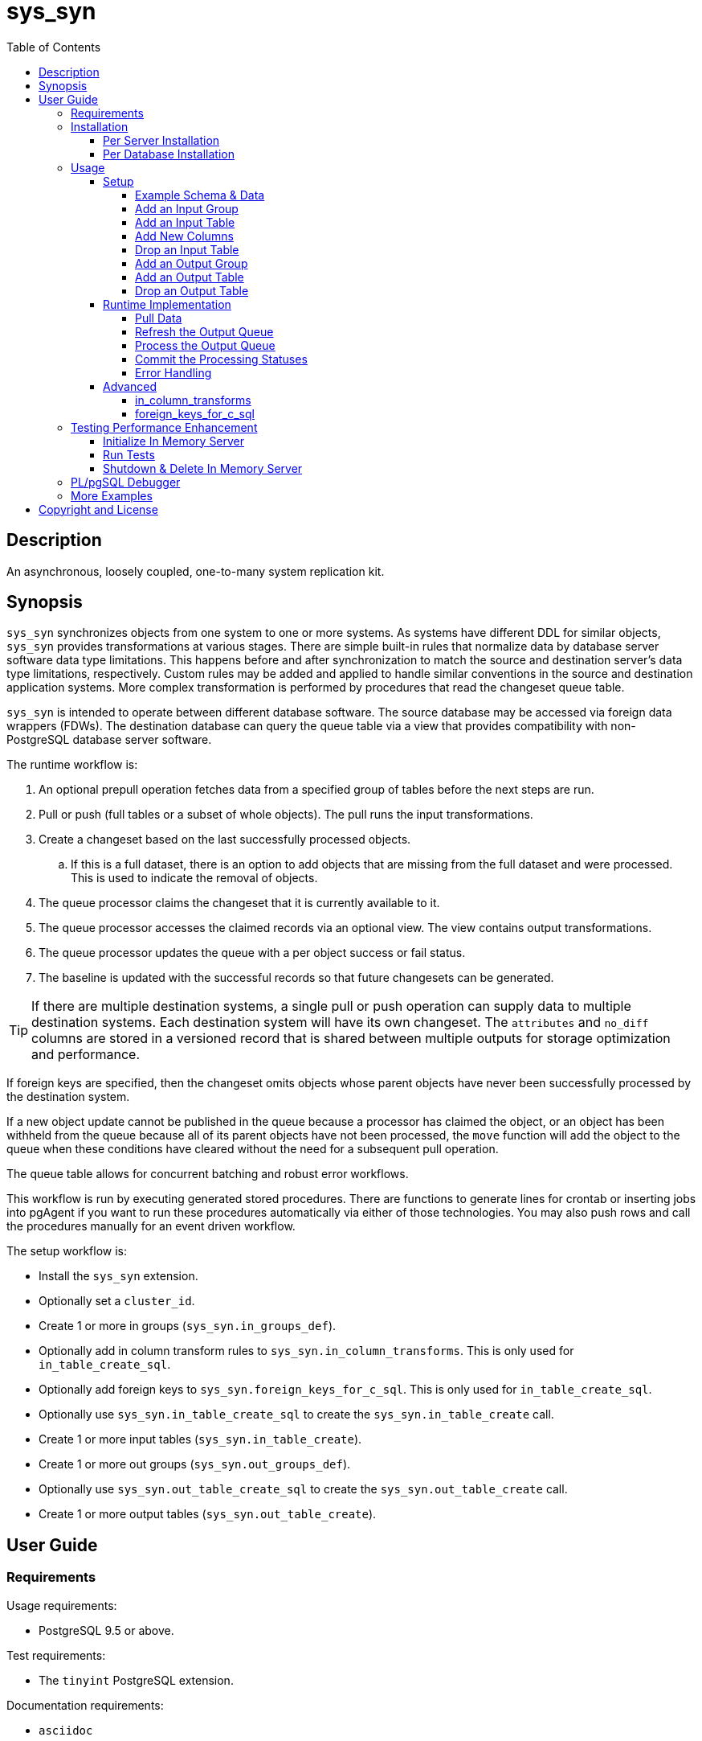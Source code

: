 :toc:
:toclevels: 4



= sys_syn



== Description

An asynchronous, loosely coupled, one-to-many system replication kit.



== Synopsis

`sys_syn` synchronizes objects from one system to one or more systems.  As systems have different DDL for similar objects, `sys_syn` provides transformations at various stages.  There are simple built-in rules that normalize data by database server software data type limitations.  This happens before and after synchronization to match the source and destination server's data type limitations, respectively.  Custom rules may be added and applied to handle similar conventions in the source and destination application systems.  More complex transformation is performed by procedures that read the changeset queue table.

`sys_syn` is intended to operate between different database software.  The source database may be accessed via foreign data wrappers (FDWs).  The destination database can query the queue table via a view that provides compatibility with non-PostgreSQL database server software.

The runtime workflow is:

. An optional prepull operation fetches data from a specified group of tables before the next steps are run.
. Pull or push (full tables or a subset of whole objects).  The pull runs the input transformations.
. Create a changeset based on the last successfully processed objects.
.. If this is a full dataset, there is an option to add objects that are missing from the full dataset and were processed.  This is used to indicate the removal of objects.
. The queue processor claims the changeset that it is currently available to it.
. The queue processor accesses the claimed records via an optional view.  The view contains output transformations.
. The queue processor updates the queue with a per object success or fail status.
. The baseline is updated with the successful records so that future changesets can be generated.

TIP:  If there are multiple destination systems, a single pull or push operation can supply data to multiple destination systems.  Each destination system will have its own changeset.  The `attributes` and `no_diff` columns are stored in a versioned record that is shared between multiple outputs for storage optimization and performance.

If foreign keys are specified, then the changeset omits objects whose parent objects have never been successfully processed by the destination system.

If a new object update cannot be published in the queue because a processor has claimed the object, or an object has been withheld from the queue because all of its parent objects have not been processed, the `move` function will add the object to the queue when these conditions have cleared without the need for a subsequent pull operation.

The queue table allows for concurrent batching and robust error workflows.

This workflow is run by executing generated stored procedures.  There are functions to generate lines for crontab or inserting jobs into pgAgent if you want to run these procedures automatically via either of those technologies.  You may also push rows and call the procedures manually for an event driven workflow.

The setup workflow is:

* Install the `sys_syn` extension.

* Optionally set a `cluster_id`.

* Create 1 or more in groups (`sys_syn.in_groups_def`).

* Optionally add in column transform rules to `sys_syn.in_column_transforms`.  This is only used for `in_table_create_sql`.

* Optionally add foreign keys to `sys_syn.foreign_keys_for_c_sql`.  This is only used for `in_table_create_sql`.

* Optionally use `sys_syn.in_table_create_sql` to create the `sys_syn.in_table_create` call.

* Create 1 or more input tables (`sys_syn.in_table_create`).

* Create 1 or more out groups (`sys_syn.out_groups_def`).

* Optionally use `sys_syn.out_table_create_sql` to create the `sys_syn.out_table_create` call.

* Create 1 or more output tables (`sys_syn.out_table_create`).



== User Guide



=== Requirements

Usage requirements:

- PostgreSQL 9.5 or above.

Test requirements:

- The `tinyint` PostgreSQL extension.

Documentation requirements:

- `asciidoc`
- `source-highlight`



=== Installation



==== Per Server Installation

[source,shell]
----
sudo PATH=$PATH make clean && sudo PATH=$PATH make install && make installcheck
----



==== Per Database Installation

You only need to run this on the database(s) that will run `sys_syn`.

[source,sql]
----
CREATE EXTENSION sys_syn;
----

If you use the `sys_syn_dblink` extension, be aware that it will store groups and foreign keys that are specific to this database (or a cluster of databases if you are using logical replication).  Because `sys_syn_dblink` supports multiple `sys_syn` clusters, it uses a unique identifier called `cluster_id` to associate these groups and keys to the correct `sys_syn` cluster.  By default, it is set to a GUID.   You may change it.

The settings table is empty until `sys_syn` is used to move data.  You can insert a settings record before then.

[source,sql]
----
INSERT INTO sys_syn.settings(cluster_id) VALUES ('sys_syn-test');
----

If a settings record already exists, you may change the cluster_id with:

[source,sql]
----
UPDATE sys_syn.settings SET cluster_id = 'sys_syn-test';
----

WARNING:  Do not change the `cluster_id` if a `sys_syn_dblink` database is referencing it.



=== Usage



==== Setup



===== Example Schema & Data

The following examples assume the following schema and data:

[source,sql]
----
CREATE SCHEMA user_data
    AUTHORIZATION postgres;

CREATE TABLE user_data.test_table (
        test_table_id integer NOT NULL,
        test_table_text text,
        CONSTRAINT test_table_pkey PRIMARY KEY (test_table_id));

INSERT INTO user_data.test_table(
        test_table_id, test_table_text)
VALUES (1,              'test_data1');

INSERT INTO user_data.test_table(
        test_table_id, test_table_text)
VALUES (2,              'test_data2');
----



===== Add an Input Group

An input group identifies the source system or application.  You may associate custom transformation rules to an input group.  You can have a hierarchy of input groups if you want multiple levels of transformation rules.  Specify the parent's `in_group_id` in the `parent_in_group_id` column of a child input group.  The child input group will inherent the rules of its ancestors.

[source,sql]
----
INSERT INTO sys_syn.in_groups_def VALUES ('in');
----

CAUTION:  If the source database technology ignores trailing spaces for equality operations, then you should use an `in_column_transform` to `rtrim` key columns on both primary and foreign keys.  There are some stock `rule_group_id`'s that set this up for you, but you have to declare foreign keys for joins to be reproduced accurately.

In this example, the `sys_syn-general` `rule_group_id` and one other `rule_group_id` (to be altered to match your source database technology) are activated to setup the proper string trimming when foreign keys are declared.

[source,sql]
----
INSERT INTO sys_syn.in_groups_def
        (in_group_id,   parent_in_group_id,     in_column_transform_rule_group_ids)
VALUES  ('in',          NULL,                   ARRAY['sys_syn-CHANGETHIS','sys_syn-general']);
----



===== Add an Input Table

You may add an input table immediately using:

[source,sql]
----
DO $$BEGIN
        EXECUTE sys_syn.in_table_create_sql('user_data.test_table'::regclass, 'in');
END$$;
----

IMPORTANT:  If the table is a foreign data wrapper (FDW), then you must specify the primary key or ID by adding "`, id_columns => ARRAY['id_col_name_here']`" to the `sys_syn.in_table_create_sql` function call.

TIP:  If an object is composed of multiple rows because the rows represent versions of the same object, then leave the timestamp field off of the Id and mark the timestamp as an Attribute with an array_order of 1.  This groups the object's rows into a single queue record and allows you to process the object change with the complete history.  Enable the data_view to see the versions as distinct rows with a single queue record.  This ensures that the object is either committed as a whole, or not at all.

You can also generate the function call to add the table by specifying just the table and `in_group`.

[source,sql]
----
SELECT sys_syn.in_table_create_sql('user_data.test_table'::regclass, 'in');
----

Copy the resulting text into your SQL editor, make adjustments, and execute it.

[source,sql]
----
SELECT  sys_syn.in_table_create(
                schema          => 'user_data'::regnamespace,
                in_table_id     => 'test_table',
                in_group_id     => 'in',
                in_pull_id      => NULL,
                in_columns      => ARRAY[
                       $COL$("test_table_id","integer",Id,"in_source.test_table_id",,,,,)$COL$,
                       $COL$("test_table_text","text",Attribute,"in_source.test_table_text",,,,,)$COL$
                ]::sys_syn.create_in_column[],
                full_table_reference    => 'user_data.test_table',
                changes_table_reference => NULL,
                full_sql                => NULL,
                changes_sql             => NULL,
                full_pre_sql            => NULL,
                changes_pre_sql         => NULL,
                full_post_sql           => NULL,
                changes_post_sql        => NULL,
                enable_deletes_implied  => TRUE,
                full_prepull_id         => NULL,
                changes_prepull_id      => NULL,
                in_partitions           => ARRAY[
                        $PART$("",)$PART$]::sys_syn.create_in_partition[]
        );
----



===== Add New Columns

[source,sql]
----
SELECT sys_syn.in_table_columns_add_sql('test_table');
----

Copy the resulting text into your SQL editor, make adjustments, and execute it.

You may also add the new columns immediately using:

[source,sql]
----
DO $$BEGIN
        EXECUTE sys_syn.in_table_columns_add_sql('test_table');
END$$;
----



===== Drop an Input Table

Change the boolean to true to drop all associated output tables.

[source,sql]
----
SELECT sys_syn.in_table_drop('test_table', false);
----

If you want to drop the pull as well, run:

[source,sql]
----
SELECT sys_syn.in_pull_drop('test_table');
----



===== Add an Output Group

An output group identifies the destination system or application.  You may associate custom transformation rules to an output group.  You can have a hierarchy of output groups if you want multiple levels of transformation rules.  Specify the parent's `out_group_id` in the `parent_out_group_id` column of a child output group.  The child output group will inherent the rules of its ancestors.

[source,sql]
----
INSERT INTO sys_syn.out_groups_def VALUES ('out');
----



===== Add an Output Table

You may add an output table immediately using:

[source,sql]
----
SELECT sys_syn.out_table_create('user_data', 'test_table', 'out', data_view => false);
----

The arguments are:

. Schema name
. Table name
. Out group ID
. Create a data view

If you want to change the advanced parameters or manually review or edit the transformations, run:

[source,sql]
----
SELECT sys_syn.out_table_create_sql('user_data', 'test_table', 'out', data_view => false);
----

Copy the resulting text into your SQL editor, make adjustments, and execute it.

Setting data_view to true will create a view that will put the data columns into a single record, instead of requiring a join to the _in table.  If you add columns later, the view will have to be recreated before you can use them.  This extra step can be desirable if you want to maintain a stable API via the view while adding columns for the other outputs.  You can update the queue status columns via the view.

[source,sql]
----
SELECT  sys_syn.out_table_create (
                schema                  => 'user_data'::regnamespace,
                in_table_id             => 'test_table',
                out_group_id            => 'out',
                out_columns             => ARRAY[
                       $COL$("sys_syn_trans_id_in","out_queue.trans_id_in",,,)$COL$,
                       $COL$("sys_syn_delta_type","out_queue.delta_type",,,)$COL$,
                       $COL$("sys_syn_queue_state","out_queue.queue_state",queue_state,"new.sys_syn_queue_state",)$COL$,
                       $COL$("sys_syn_queue_id","out_queue.queue_id",queue_id,"new.sys_syn_queue_id",)$COL$,
                       $COL$("sys_syn_queue_priority","out_queue.queue_priority",queue_priority,"new.sys_syn_queue_priority",)$COL$,
                       $COL$("sys_syn_hold_updated","out_queue.hold_updated",,,)$COL$,
                       $COL$("sys_syn_hold_trans_id_first","out_queue.hold_trans_id_first",,,)$COL$,
                       $COL$("sys_syn_hold_trans_id_last","out_queue.hold_trans_id_last",,,)$COL$,
                       $COL$("sys_syn_hold_reason_count","out_queue.hold_reason_count",,,)$COL$,
                       $COL$("sys_syn_hold_reason_id","out_queue.hold_reason_id",hold_reason_id,"new.sys_syn_hold_reason_id",)$COL$,
                       $COL$("sys_syn_hold_reason_text","out_queue.hold_reason_text",hold_reason_text,"new.sys_syn_hold_reason_text",)$COL$,
                       $COL$("sys_syn_trans_id_out","out_queue.trans_id_out",,,)$COL$,
                       $COL$("sys_syn_processed_time","out_queue.processed_time",processed_time,"new.sys_syn_processed_time",)$COL$,
                       $COL$("test_table_id","(out_queue.id).test_table_id",,,Id)$COL$,
                       $COL$("test_table_text","(in_source.attributes).test_table_text",,,Attribute)$COL$
                ]::sys_syn.create_out_column[],
                data_view               => 'false',
                out_log_lifetime        => NULL,
                out_partitions          => ARRAY[
                       $PART$()$PART$]::sys_syn.create_out_partition[],
                enable_adds             => 'true',
                enable_changes          => 'true',
                enable_deletes          => 'true',
                condition_sql           => NULL,
                records_per_claim       => '150000',
                claim_queue_count       => NULL,
                claim_fixed_by_id       => 'false',
                claim_random_sample     => NULL,
                queue_pid_used_age      => NULL,
                record_comparison_different=> NULL,
                record_comparison_same     => NULL
        );
----



===== Drop an Output Table

[source,sql]
----
SELECT sys_syn.out_table_drop('test_table', 'out');
----



==== Runtime Implementation



===== Pull Data

Pull the data from the source system using:

[source,sql]
----
SELECT user_data.test_table_pull(FALSE);
----

A boolean is returned.  False indicates that there are no records to process and that the following steps do not need to be run at this time.  True indicates that the following steps are ready to run.



===== Refresh the Output Queue

Refresh the changeset queue by calling the output group's move function:

[source,sql]
----
SELECT user_data.test_table_out_move_1();
----

A boolean is returned.  False indicates that there are no records to process and that the following steps do not need to be run at this time.  True indicates that the following steps are ready to run.

IMPORTANT:  The `move` function must be run in a transaction that is separate from the `pull` and `processed` functions.



===== Process the Output Queue

First, claim the `Unclaimed` records in the queue for processing by setting the `queue_state` to the `Claimed` status.

Run these 3 statements in the same transaction, or add BEGIN/COMMIT:

[source,sql]
----
BEGIN;

SELECT  sys_syn.in_trans_claim_start();

UPDATE  user_data.test_table_out_queue_1
SET     queue_state = 'Claimed'::sys_syn.queue_state
WHERE   queue_state = 'Unclaimed'::sys_syn.queue_state;

SELECT  sys_syn.in_trans_finish();

COMMIT;
----

Next, read only the records that have the `Claimed` status.

[source,sql]
----
SELECT  out_queue.*,
        (in_data.id).*,
        (in_data.attributes).*
FROM    user_data.test_table_out_queue_1 AS out_queue
        LEFT JOIN user_data.test_table_in_1 AS in_data USING (trans_id_in, id)
WHERE   queue_state = 'Claimed'::sys_syn.queue_state;
----

Process the records in your destination system.  For records that were processed successfully, set their `queue_state` to `Processed`.

If records failed to process, set their status to `Hold` or `Unclaimed`.  The `Hold` status allows you to process failed records at less frequent intervals.  The `Hold` status requires that you set `hold_reason_id` and/or `hold_reason_text`.

TIP:  If you update the `sys_syn` columns via the data_view, then you need to add `sys_syn_` in front of each `sys_syn` column's name.

[source,sql]
----
UPDATE  user_data.test_table_out_queue_1 AS out_queue
SET     queue_state = 'Processed'::sys_syn.queue_state
WHERE   (out_queue.id).test_table_id = 1;

UPDATE  user_data.test_table_out_queue_1 AS out_queue
SET     queue_state = 'Hold'::sys_syn.queue_state,
        hold_reason_text = 'This object has been put on hold for an example.'
WHERE   (out_queue.id).test_table_id = 2;
----



===== Commit the Processing Statuses

Updating the `queue_state` does not automatically commit the processing status.  Call the output's `processed` function to commit the processed changes.  This removes processed records from the queue table and commits them into baseline status so that future changesets only contain actual changes.

[source,sql]
----
SELECT user_data.test_table_out_processed_1();
----

A boolean is returned.  False indicates that there was nothing to do.  True indicates that the queue state was changed.



===== Error Handling

If you use the `Hold` status, then you must set the `Hold` status back to `Unclaimed` when you want to retry those records.  The `hold_reason_count` value is incremented if the error is the same error that was recorded in the prior processing attempt.  This allows you to implement a backoff algorithm to avoid wasting resources on a potentially non-transient failure.

If the object changes value while in the `Hold` status, then its queue status is automatically reset to `Unclaimed`.  This allows data corrections to be retried without a `Hold` delay.



==== Advanced

===== in_column_transforms

When new tables are added, the rules in the `sys_syn.in_column_transforms` table adds, modifies, or removes columns.  The rule is applied when all criteria that is specified in the rule are true.

.Columns
rule_group_id::
    NULL for a rule that applies to all tables.
priority::
    The order that the rule is applied.
data_type_like::
    The rule is applied to the column when the data type matches this `LIKE` pattern.
relation_name_like::
    The rule is applied to the column when the relation_name_like matches this `LIKE` pattern.
in_column_type::
    The rule is applied to the column when the in_column_type is this value.
column_name_like::
    The rule is applied to the column when the column name matches this `LIKE` pattern.
in_table_id_like::
    The rule is applied to the column when the in_table_id matches this `LIKE` pattern.
in_group_id_like::
    The rule is applied to the column when the in_group_id matches this `LIKE` pattern.
in_pull_id_like::
    The rule is applied to the column when the in_pull_id_like matches this `LIKE` pattern.
schema_like::
    The rule is applied to the column when the schema_like matches this `LIKE` pattern.
is_key::
    The rule is applied to the column when the column's primary or foreign status is this value.
primary_in_table_id_like::
    The rule is applied to the column when the foreign or primary key points to an `in_table_id` that matches this `LIKE` pattern.  The primary_column_name_like column is required when this is used.
primary_column_name_like::
    The rule is applied to the column when the foreign or primary key points to a `column_name` that matches this `LIKE` pattern.  The primary_in_table_id_like column is required when this is used.
new_data_type::
    Change the column's data type to this.
new_in_column_type::
    Change the column's in_column_type to this.
new_column_name::
    Change the column's name to this.
new_array_order::
    Change the column's array_order to this.
expression::
    Specify an expression for this column.  The prior column or expression can be referenced by %1
create_in_columns::
    Add the specified columns.
omit::
    Omit this column from the table.  If a variable_name was specified, the associated expression is stored into this variable.  This can be accessed from other expressions.
final_ids::
    Stop processing rules with any of these IDs.
final_rule::
    Stop processing all rules after this one.
comments::
    If you want to add comments about this rule in this table, add them in this column.



===== foreign_keys_for_c_sql

If you use `sys_syn.in_table_create_sql` to create the call to `in_table_create`, then you may want to use the `sys_syn.foreign_keys_for_c_sql` table to define foreign keys.  When you do this, `in_table_create_sql` will insert these foreign keys into the `in_columns` array when they are referenced.

The following is an example of a value insert, but it is more practical to export all of the foreign keys from your source database and import that into this table.  Use the `database_path` identifier to delete all of the keys related to a specific database when you need to refresh that database's foreign keys data again.

[source,sql]
----
DELETE FROM sys_syn.foreign_keys_for_c_sql
WHERE   database_path = 'server_name/service_instance/database_name';

INSERT INTO sys_syn.foreign_keys_for_c_sql (
        database_path,                                  foreign_key_id,
        foreign_in_table_id,                            primary_in_table_id,
        foreign_column_name,                            primary_column_name)
VALUES ('server_name/service_instance/database_name',   'test_fkey',
        'child_table',                                  'parent_table',
        'parent_table_id',                              'parent_table_id');
----



=== Testing Performance Enhancement

Optionally, you can initialize a database server in shared memory to avoid disk I/O.  This useful if you need to run the tests frequently.



==== Initialize In Memory Server

[source,shell]
----
export PGDATA=/dev/shm/$USER-pg_regression_test
mkdir "$PGDATA"
initdb --auth-local=peer --auth-host=ident -U postgres -N "$PGDATA"
cat << "EOF" >> "$PGDATA/postgresql.conf"
fsync = off
synchronous_commit = off
full_page_writes = off
random_page_cost = 1.0
update_process_title = off
EOF
echo "CREATE ROLE $USER SUPERUSER CREATEDB CREATEROLE INHERIT LOGIN" | postmaster --single -D "$PGDATA" -F -h "" -k "$PGDATA" postgres && echo
postmaster -D "$PGDATA" -F -h "" -k "$PGDATA" & sleep 2; echo
export PGHOST=$PGDATA
----

CAUTION:  Every program launched in this terminal will point to this in memory instance.  Be careful not to accidentally put non-ephemeral data or code there.

CAUTION:  Remember that everything created in this database will disappear after a reboot, shutdown, or machine crash.

TIP:  To view this instance in pgAdmin3, set the +Host+ to +/dev/shm/$USER-pg_regression_test+, replace +$USER+ with your user name (run +echo $USER+ if you do not know what it is), and leave the +Port+ number as +5432+.  Use the same user name for the +Username+ field.  When prompted for a password, leave it blank or enter any non-blank value to save it.



==== Run Tests

[source,shell]
----
sudo PATH=$PATH make clean && sudo PATH=$PATH make install && make installcheck
----



==== Shutdown & Delete In Memory Server

The following commands will shutdown the server and permanently delete all of the data that was created within that server.

[source,shell]
----
fg 1
----

Hold Ctrl and press C.

[source,shell]
----
rm -Rf "/dev/shm/$USER-pg_regression_test"
unset PGDATA
unset PGHOST
----



=== PL/pgSQL Debugger

You can use the PL/pgSQL debugger in pgAdmin3 if you build and install the following extension.  You may want to change the install directory and use a different server restart command depending on your distribution and instance.  If you have access, the `/usr/local/src` directory is a good location to store the source code.  However, you will not need it again.  If you upgrade PostgreSQL to a different major version, you will need to download a fresh copy and install it again.

CAUTION:  If you already have something in `shared_preload_libraries`, then manually edit `$PGDATA/postgresql.conf` and add `$libdir/plugin_debugger` to `shared_preload_libraries` instead of running the `cat` command below.

[source,shell]
----
cd /dev/shm
curl -LO "http://ftp.postgresql.org/pub/source/v$(pg_config --version | cut -f 2 -d ' ')/postgresql-$(pg_config --version | cut -f 2 -d ' ').tar.bz2"
tar -xjf postgresql-$(pg_config --version | cut -f 2 -d ' ').tar.bz2
cd postgresql-$(pg_config --version | cut -f 2 -d ' ')
USE_PGXS=1 ./configure
USE_PGXS=1 make
cd contrib
git clone "git://git.postgresql.org/git/pldebugger.git"
make
cd pldebugger
USE_PGXS=1 make
sudo USE_PGXS=1 PATH=$PATH make install

cat << "EOF" >> "$PGDATA/postgresql.conf"
shared_preload_libraries = '$libdir/plugin_debugger'
EOF

pg_ctl restart
----

After the restart, you need to add the `pldbgapi` extension on each database that you want to use the debugger with.

[source,sql]
----
CREATE EXTENSION pldbgapi;
----



=== More Examples

See the `test` directory for more examples.



== Copyright and License

Copyright (c) 2016-2017.

Legal Notice:  See the COPYRIGHT file.

`sys_syn` copyright is novated to PostgreSQL Global Development Group.
